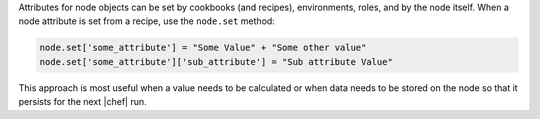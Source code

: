 .. The contents of this file are included in multiple topics.
.. This file should not be changed in a way that hinders its ability to appear in multiple documentation sets.

Attributes for node objects can be set by cookbooks (and recipes), environments, roles, and by the node itself. When a node attribute is set from a recipe, use the ``node.set`` method:

.. code-block:: ruby

   node.set['some_attribute'] = "Some Value" + "Some other value"
   node.set['some_attribute']['sub_attribute'] = "Sub attribute Value"

This approach is most useful when a value needs to be calculated or when data needs to be stored on the node so that it persists for the next |chef| run.